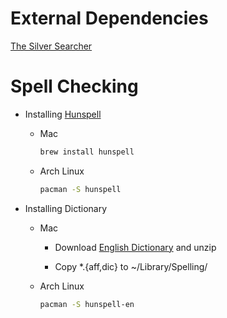 * External Dependencies
  [[https://github.com/ggreer/the_silver_searcher][The Silver Searcher]]

* Spell Checking
  - Installing [[http://hunspell.sourceforge.net][Hunspell]]
    - Mac
      #+BEGIN_SRC sh
        brew install hunspell
      #+END_SRC

    - Arch Linux
      #+BEGIN_SRC sh
        pacman -S hunspell
      #+END_SRC

  - Installing Dictionary
    - Mac
      - Download [[http://extensions.openoffice.org/en/project/english-dictionaries-apache-openoffice][English Dictionary]] and unzip

      - Copy *.{aff,dic} to ~/Library/Spelling/

    - Arch Linux
      #+BEGIN_SRC sh
        pacman -S hunspell-en
      #+END_SRC
